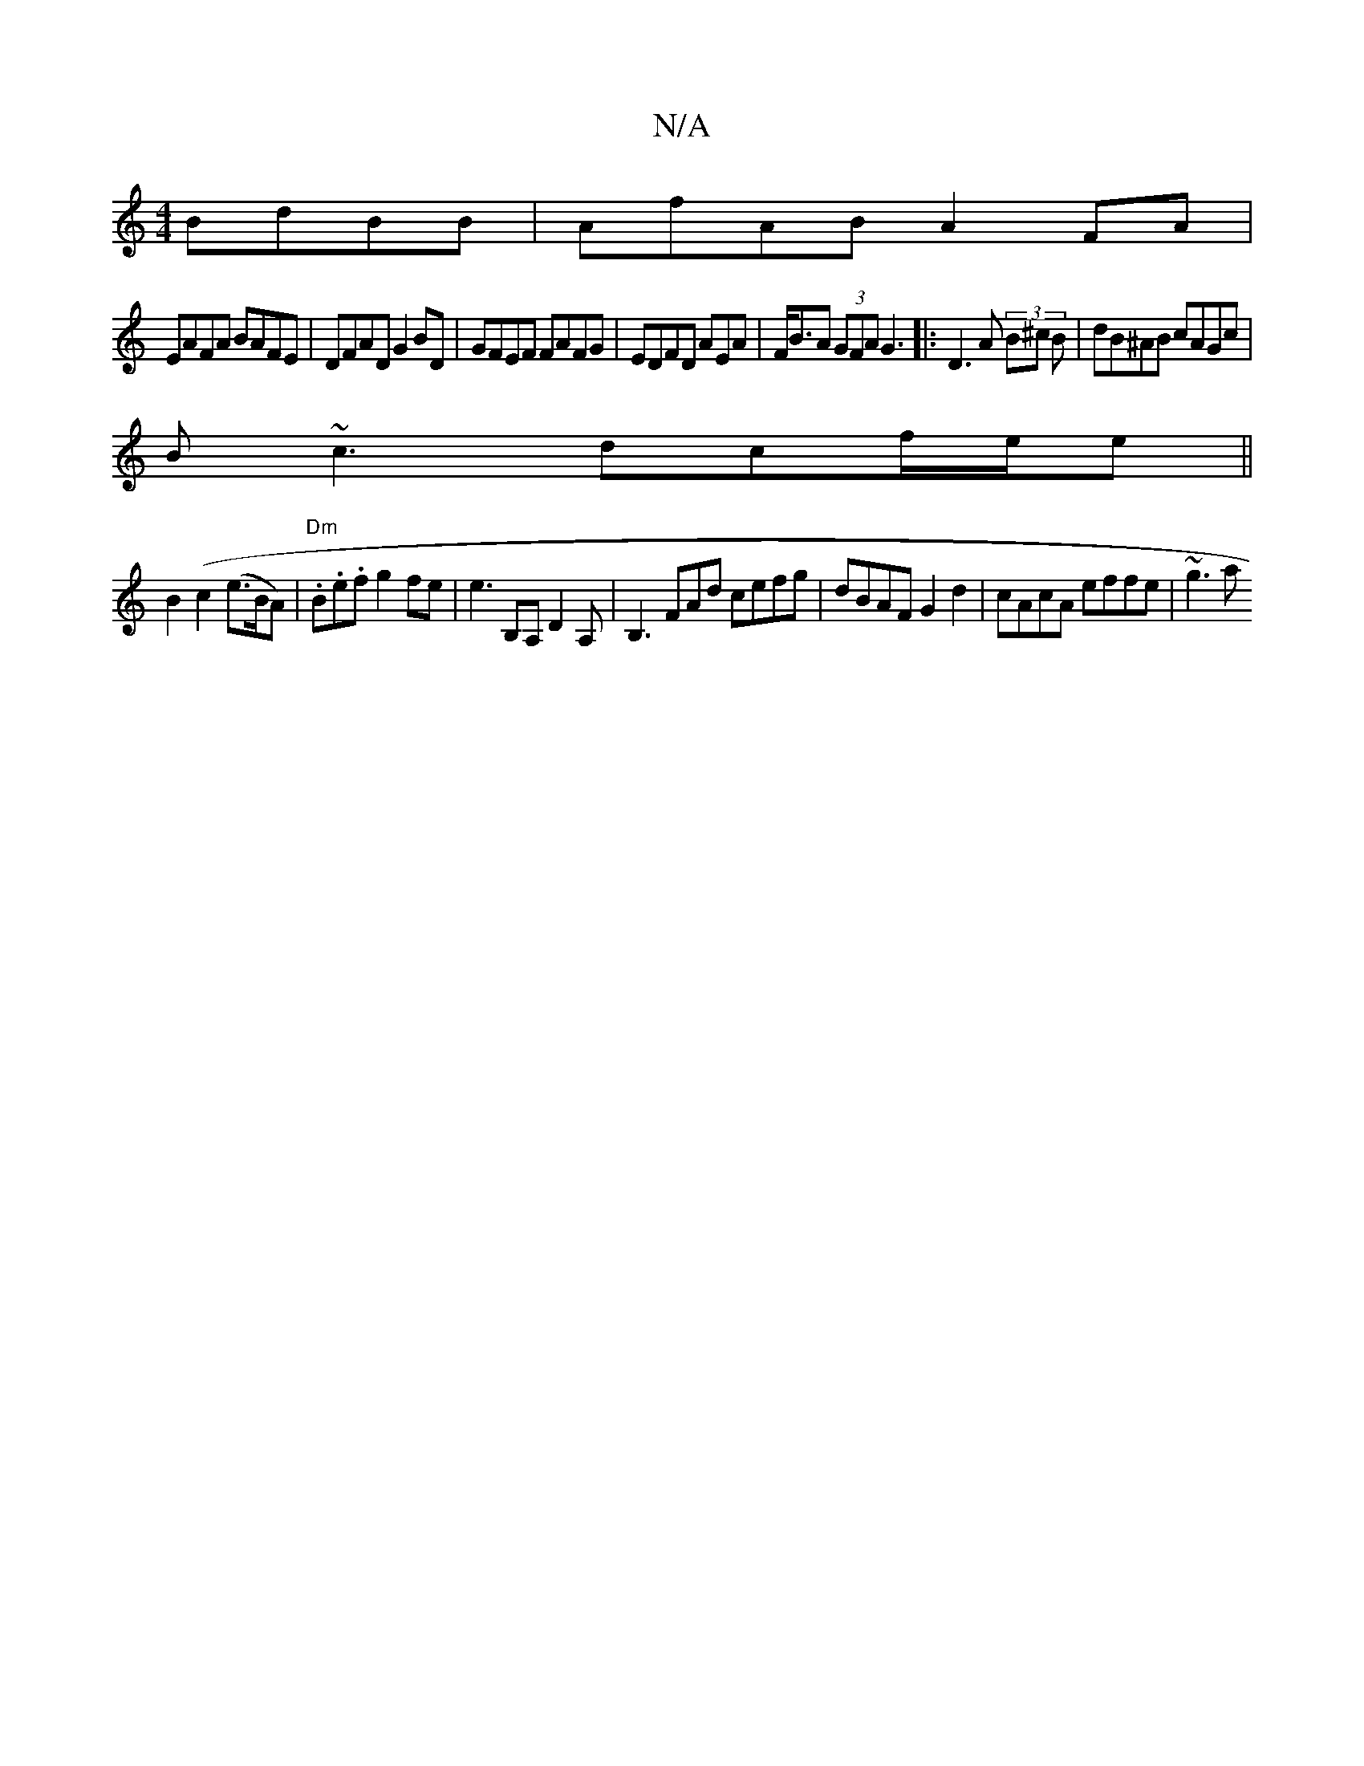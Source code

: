 X:1
T:N/A
M:4/4
R:N/A
K:Cmajor
 BdBB|AfAB A2FA|
EAFA BAFE | DFAD G2BD|GFEF FAFG|EDFD AEA |F<BA (3GFA G3|: D3 A (3B^c B | dB^AB cAGc|
B~c3 dcf/e/e||
B2(c2(e>BA) | "Dm".B.e.f g2fe|e3B,A, D2A, | B,3 FAd cefg| dBAF G2 d2|cAcA effe|~g3a